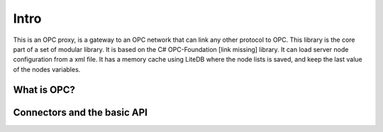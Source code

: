 Intro
^^^^^

This is an OPC proxy, is a gateway to an OPC network that can link any
other protocol to OPC. This library is the core part of a set of
modular library. It is based on the C# OPC-Foundation [link missing]
library. It can load server node configuration from a xml file.
It has a memory cache using LiteDB where the node lists is saved, and keep
the last value of the nodes variables.

What is OPC?
============



Connectors and the basic API
============================






